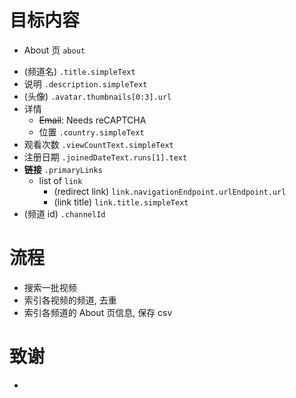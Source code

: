 * 目标内容

- About 页 =about=

  
- (频道名) =.title.simpleText=
- 说明 =.description.simpleText=
- (头像) =.avatar.thumbnails[0:3].url=
- 详情 
  - +Email+: Needs reCAPTCHA
  - 位置 =.country.simpleText=
- 观看次数 =.viewCountText.simpleText=
- 注册日期 =.joinedDateText.runs[1].text=
- *链接* =.primaryLinks=
  - list of =link=
    - (redirect link) =link.navigationEndpoint.urlEndpoint.url=
    - (link title) =link.title.simpleText=
- (频道 id) =.channelId=

  
* 流程

- 搜索一批视频
- 索引各视频的频道, 去重
- 索引各频道的 About 页信息, 保存 csv

* 致谢

- 
